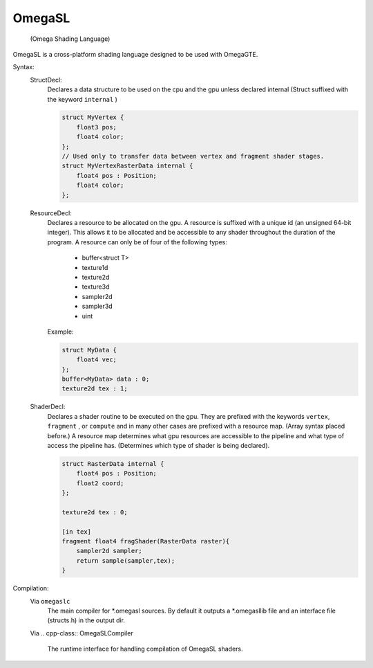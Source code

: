 =======
OmegaSL
=======

    (Omega Shading Language)

OmegaSL is a cross-platform shading language designed to be used with OmegaGTE.

Syntax:
    StructDecl:
        Declares a data structure to be used on the cpu and the gpu unless declared internal (Struct suffixed with the keyword ``internal`` )

        .. code-block:: omegasl

            struct MyVertex {
                float3 pos;
                float4 color;
            };
            // Used only to transfer data between vertex and fragment shader stages.
            struct MyVertexRasterData internal {
                float4 pos : Position;
                float4 color;
            };

    ResourceDecl:
        Declares a resource to be allocated on the gpu. A resource is suffixed with a unique id (an unsigned 64-bit integer).
        This allows it to be allocated and be accessible to any shader throughout the duration of the program.
        A resource can only be of four of the following types:

            - buffer<struct T>
            - texture1d
            - texture2d
            - texture3d
            - sampler2d
            - sampler3d
            - uint

        Example:

        .. code-block:: omegasl

            struct MyData {
                float4 vec;
            };
            buffer<MyData> data : 0;
            texture2d tex : 1;

    ShaderDecl:
        Declares a shader routine to be executed on the gpu.
        They are prefixed with the keywords ``vertex``, ``fragment`` , or ``compute`` and in many other cases are prefixed with a resource map. (Array syntax placed before.)
        A resource map determines what gpu resources are accessible to the pipeline and what type of access the pipeline has.
        (Determines which type of shader is being declared).

        .. code-block:: omegasl

            struct RasterData internal {
                float4 pos : Position;
                float2 coord;
            };

            texture2d tex : 0;

            [in tex]
            fragment float4 fragShader(RasterData raster){
                sampler2d sampler;
                return sample(sampler,tex);
            }

Compilation:
    Via ``omegaslc``
        The main compiler for \*.omegasl sources.
        By default it outputs a \*.omegasllib file
        and an interface file (structs.h) in the output dir.

    Via
    .. cpp-class:: OmegaSLCompiler
        The runtime interface for handling compilation of OmegaSL shaders.



